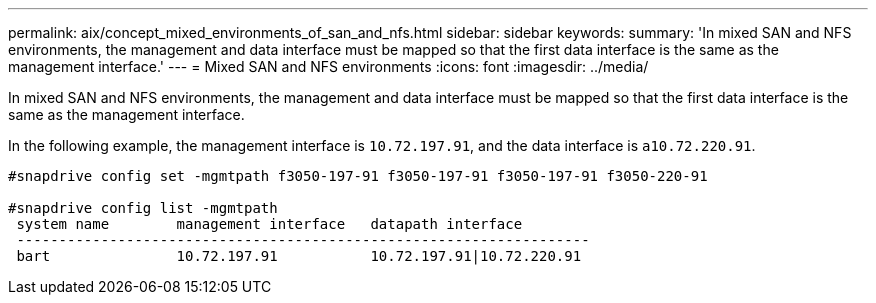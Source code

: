 ---
permalink: aix/concept_mixed_environments_of_san_and_nfs.html
sidebar: sidebar
keywords:
summary: 'In mixed SAN and NFS environments, the management and data interface must be mapped so that the first data interface is the same as the management interface.'
---
= Mixed SAN and NFS environments
:icons: font
:imagesdir: ../media/

[.lead]
In mixed SAN and NFS environments, the management and data interface must be mapped so that the first data interface is the same as the management interface.

In the following example, the management interface is `10.72.197.91`, and the data interface is `a10.72.220.91`.

----

#snapdrive config set -mgmtpath f3050-197-91 f3050-197-91 f3050-197-91 f3050-220-91

#snapdrive config list -mgmtpath
 system name        management interface   datapath interface
 --------------------------------------------------------------------
 bart               10.72.197.91           10.72.197.91|10.72.220.91
----

